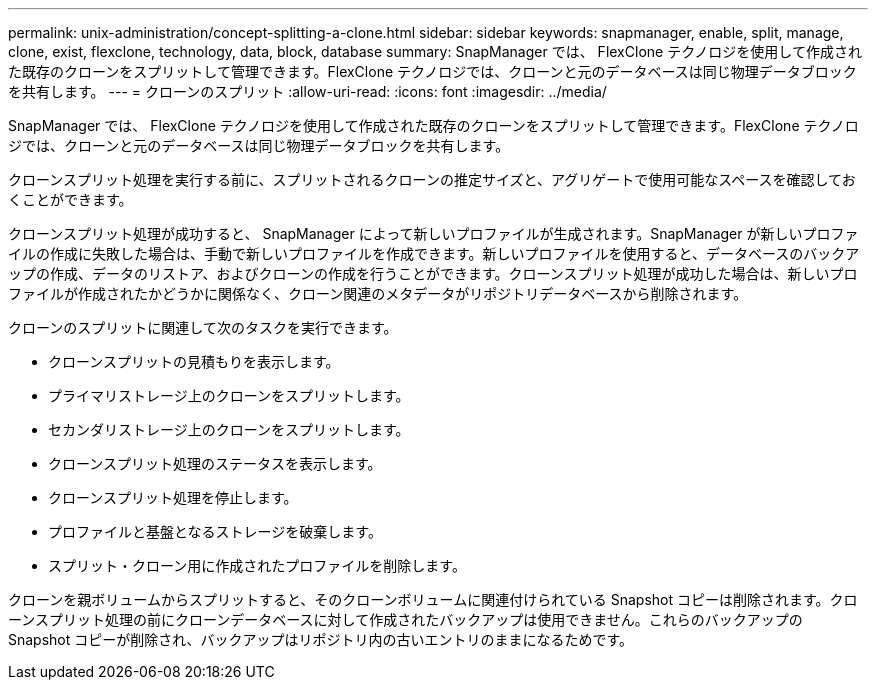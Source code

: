 ---
permalink: unix-administration/concept-splitting-a-clone.html 
sidebar: sidebar 
keywords: snapmanager, enable, split, manage, clone, exist, flexclone, technology, data, block, database 
summary: SnapManager では、 FlexClone テクノロジを使用して作成された既存のクローンをスプリットして管理できます。FlexClone テクノロジでは、クローンと元のデータベースは同じ物理データブロックを共有します。 
---
= クローンのスプリット
:allow-uri-read: 
:icons: font
:imagesdir: ../media/


[role="lead"]
SnapManager では、 FlexClone テクノロジを使用して作成された既存のクローンをスプリットして管理できます。FlexClone テクノロジでは、クローンと元のデータベースは同じ物理データブロックを共有します。

クローンスプリット処理を実行する前に、スプリットされるクローンの推定サイズと、アグリゲートで使用可能なスペースを確認しておくことができます。

クローンスプリット処理が成功すると、 SnapManager によって新しいプロファイルが生成されます。SnapManager が新しいプロファイルの作成に失敗した場合は、手動で新しいプロファイルを作成できます。新しいプロファイルを使用すると、データベースのバックアップの作成、データのリストア、およびクローンの作成を行うことができます。クローンスプリット処理が成功した場合は、新しいプロファイルが作成されたかどうかに関係なく、クローン関連のメタデータがリポジトリデータベースから削除されます。

クローンのスプリットに関連して次のタスクを実行できます。

* クローンスプリットの見積もりを表示します。
* プライマリストレージ上のクローンをスプリットします。
* セカンダリストレージ上のクローンをスプリットします。
* クローンスプリット処理のステータスを表示します。
* クローンスプリット処理を停止します。
* プロファイルと基盤となるストレージを破棄します。
* スプリット・クローン用に作成されたプロファイルを削除します。


クローンを親ボリュームからスプリットすると、そのクローンボリュームに関連付けられている Snapshot コピーは削除されます。クローンスプリット処理の前にクローンデータベースに対して作成されたバックアップは使用できません。これらのバックアップの Snapshot コピーが削除され、バックアップはリポジトリ内の古いエントリのままになるためです。
